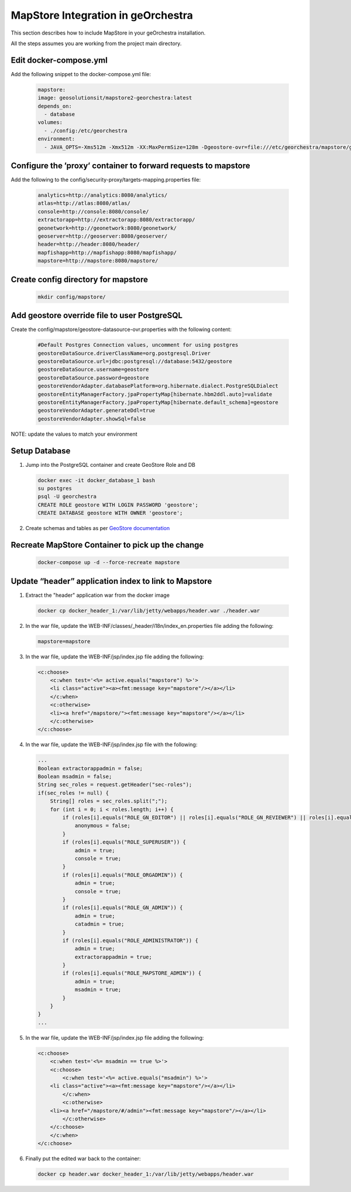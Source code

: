 MapStore Integration in geOrchestra
====================================
This section describes how to include MapStore in your geOrchestra installation.

All the steps assumes you are working from the project main directory.

Edit docker-compose.yml
^^^^^^^^^^^^^^^^^^^^^^^
Add the following snippet to the docker-compose.yml file:

 .. code-block:: text

    mapstore:
    image: geosolutionsit/mapstore2-georchestra:latest
    depends_on:
      - database
    volumes:
      - ./config:/etc/georchestra
    environment:
      - JAVA_OPTS=-Xms512m -Xmx512m -XX:MaxPermSize=128m -Dgeostore-ovr=file:///etc/georchestra/mapstore/geostore-datasource-ovr.properties

Configure the ’proxy’ container to forward requests to mapstore
^^^^^^^^^^^^^^^^^^^^^^^^^^^^^^^^^^^^^^^^^^^^^^^^^^^^^^^^^^^^^^^
Add the following to the config/security-proxy/targets-mapping.properties file:

 .. code-block:: text

    analytics=http://analytics:8080/analytics/
    atlas=http://atlas:8080/atlas/
    console=http://console:8080/console/
    extractorapp=http://extractorapp:8080/extractorapp/
    geonetwork=http://geonetwork:8080/geonetwork/
    geoserver=http://geoserver:8080/geoserver/
    header=http://header:8080/header/
    mapfishapp=http://mapfishapp:8080/mapfishapp/
    mapstore=http://mapstore:8080/mapstore/

Create config directory for mapstore
^^^^^^^^^^^^^^^^^^^^^^^^^^^^^^^^^^^^

 .. code-block:: console

    mkdir config/mapstore/

Add geostore override file to user PostgreSQL
^^^^^^^^^^^^^^^^^^^^^^^^^^^^^^^^^^^^^^^^^^^^^
Create the config/mapstore/geostore-datasource-ovr.properties with the following content:

 .. code-block:: text

    #Default Postgres Connection values, uncomment for using postgres
    geostoreDataSource.driverClassName=org.postgresql.Driver
    geostoreDataSource.url=jdbc:postgresql://database:5432/geostore
    geostoreDataSource.username=geostore
    geostoreDataSource.password=geostore
    geostoreVendorAdapter.databasePlatform=org.hibernate.dialect.PostgreSQLDialect
    geostoreEntityManagerFactory.jpaPropertyMap[hibernate.hbm2ddl.auto]=validate
    geostoreEntityManagerFactory.jpaPropertyMap[hibernate.default_schema]=geostore
    geostoreVendorAdapter.generateDdl=true
    geostoreVendorAdapter.showSql=false

NOTE: update the values to match your environment

Setup Database
^^^^^^^^^^^^^^

1. Jump into the PostgreSQL container and create GeoStore Role and DB

 .. code-block:: console

    docker exec -it docker_database_1 bash
    su postgres
    psql -U georchestra
    CREATE ROLE geostore WITH LOGIN PASSWORD 'geostore';
    CREATE DATABASE geostore WITH OWNER 'geostore';

2. Create schemas and tables as per `GeoStore documentation <https://github.com/geosolutions-it/geostore/tree/master/doc>`_

Recreate MapStore Container to pick up the change
^^^^^^^^^^^^^^^^^^^^^^^^^^^^^^^^^^^^^^^^^^^^^^^^^

 .. code-block:: console

    docker-compose up -d --force-recreate mapstore

Update “header” application index to link to Mapstore
^^^^^^^^^^^^^^^^^^^^^^^^^^^^^^^^^^^^^^^^^^^^^^^^^^^^^

1. Extract the "header" application war from the docker image

 .. code-block:: console

    docker cp docker_header_1:/var/lib/jetty/webapps/header.war ./header.war

2. In the war file, update the WEB-INF/classes/_header/i18n/index_en.properties file adding the following:

 .. code-block:: text

    mapstore=mapstore

3. In the war file, update the WEB-INF/jsp/index.jsp file adding the following:

 .. code-block:: xml

    <c:choose>
        <c:when test='<%= active.equals("mapstore") %>'>
        <li class="active"><a><fmt:message key="mapstore"/></a></li>
        </c:when>
        <c:otherwise>
        <li><a href="/mapstore/"><fmt:message key="mapstore"/></a></li>
        </c:otherwise>
    </c:choose>

4. In the war file, update the WEB-INF/jsp/index.jsp file with the following:

 .. code-block:: java

    ...
    Boolean extractorappadmin = false;
    Boolean msadmin = false;
    String sec_roles = request.getHeader("sec-roles");
    if(sec_roles != null) {
        String[] roles = sec_roles.split(";");
        for (int i = 0; i < roles.length; i++) {
            if (roles[i].equals("ROLE_GN_EDITOR") || roles[i].equals("ROLE_GN_REVIEWER") || roles[i].equals("ROLE_GN_ADMIN") || roles[i].equals("ROLE_ADMINISTRATOR") || roles[i].equals("ROLE_USER")) {
                anonymous = false;
            }
            if (roles[i].equals("ROLE_SUPERUSER")) {
                admin = true;
                console = true;
            }
            if (roles[i].equals("ROLE_ORGADMIN")) {
                admin = true;
                console = true;
            }
            if (roles[i].equals("ROLE_GN_ADMIN")) {
                admin = true;
                catadmin = true;
            }
            if (roles[i].equals("ROLE_ADMINISTRATOR")) {
                admin = true;
                extractorappadmin = true;
            }
            if (roles[i].equals("ROLE_MAPSTORE_ADMIN")) {
                admin = true;
                msadmin = true;
            }
        }
    }
    ...

5. In the war file, update the WEB-INF/jsp/index.jsp file adding the following:

 .. code-block:: xml

    <c:choose>
        <c:when test='<%= msadmin == true %>'>
        <c:choose>
            <c:when test='<%= active.equals("msadmin") %>'>
        <li class="active"><a><fmt:message key="mapstore"/></a></li>
            </c:when>
            <c:otherwise>
        <li><a href="/mapstore/#/admin"><fmt:message key="mapstore"/></a></li>
            </c:otherwise>
        </c:choose>
        </c:when>
    </c:choose>

6. Finally put the edited war back to the container:

 .. code-block:: console

    docker cp header.war docker_header_1:/var/lib/jetty/webapps/header.war

